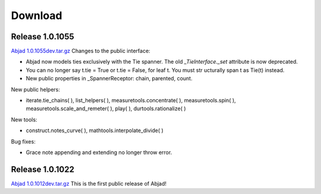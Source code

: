 Download
========


Release 1.0.1055
----------------
`Abjad 1.0.1055dev.tar.gz
<http://128.59.116.55/~abjad/Abjad-1.0.1055dev.tar.gz>`__
Changes to the public interface:

+ Abjad now models ties exclusively with the Tie spanner. The old
  *_TieInterface._set* attribute is now deprecated.
+ You can no longer say t.tie = True or t.tie = False, for leaf t. You
  must str ucturally span t as Tie(t) instead.
+ New public properties in _SpannerReceptor: chain, parented, count.



New public helpers:

+ iterate.tie_chains( ), list_helpers( ), measuretools.concentrate( ),
  measuretools.spin( ), measuretools.scale_and_remeter( ), play( ),
  durtools.rationalize( )



New tools:

+ construct.notes_curve( ), mathtools.interpolate_divide( )



Bug fixes:

+ Grace note appending and extending no longer throw error.




Release 1.0.1022
----------------
`Abjad 1.0.1012dev.tar.gz
<http://128.59.116.55/~abjad/Abjad-1.0.1012dev.tar.gz>`__
This is the first public release of Abjad!

